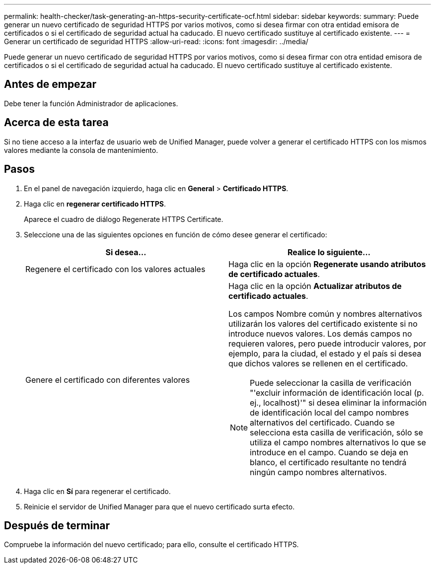 ---
permalink: health-checker/task-generating-an-https-security-certificate-ocf.html 
sidebar: sidebar 
keywords:  
summary: Puede generar un nuevo certificado de seguridad HTTPS por varios motivos, como si desea firmar con otra entidad emisora de certificados o si el certificado de seguridad actual ha caducado. El nuevo certificado sustituye al certificado existente. 
---
= Generar un certificado de seguridad HTTPS
:allow-uri-read: 
:icons: font
:imagesdir: ../media/


[role="lead"]
Puede generar un nuevo certificado de seguridad HTTPS por varios motivos, como si desea firmar con otra entidad emisora de certificados o si el certificado de seguridad actual ha caducado. El nuevo certificado sustituye al certificado existente.



== Antes de empezar

Debe tener la función Administrador de aplicaciones.



== Acerca de esta tarea

Si no tiene acceso a la interfaz de usuario web de Unified Manager, puede volver a generar el certificado HTTPS con los mismos valores mediante la consola de mantenimiento.



== Pasos

. En el panel de navegación izquierdo, haga clic en *General* > *Certificado HTTPS*.
. Haga clic en *regenerar certificado HTTPS*.
+
Aparece el cuadro de diálogo Regenerate HTTPS Certificate.

. Seleccione una de las siguientes opciones en función de cómo desee generar el certificado:
+
|===
| Si desea... | Realice lo siguiente... 


 a| 
Regenere el certificado con los valores actuales
 a| 
Haga clic en la opción *Regenerate usando atributos de certificado actuales*.



 a| 
Genere el certificado con diferentes valores
 a| 
Haga clic en la opción *Actualizar atributos de certificado actuales*.

Los campos Nombre común y nombres alternativos utilizarán los valores del certificado existente si no introduce nuevos valores. Los demás campos no requieren valores, pero puede introducir valores, por ejemplo, para la ciudad, el estado y el país si desea que dichos valores se rellenen en el certificado.

[NOTE]
====
Puede seleccionar la casilla de verificación "'excluir información de identificación local (p. ej., localhost)'" si desea eliminar la información de identificación local del campo nombres alternativos del certificado. Cuando se selecciona esta casilla de verificación, sólo se utiliza el campo nombres alternativos lo que se introduce en el campo. Cuando se deja en blanco, el certificado resultante no tendrá ningún campo nombres alternativos.

====
|===
. Haga clic en *Sí* para regenerar el certificado.
. Reinicie el servidor de Unified Manager para que el nuevo certificado surta efecto.




== Después de terminar

Compruebe la información del nuevo certificado; para ello, consulte el certificado HTTPS.
